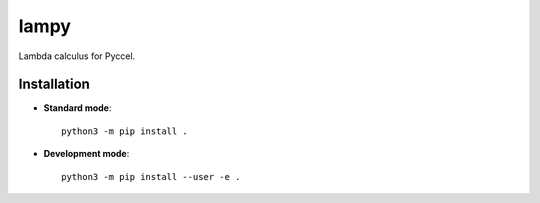 lampy
=====

.. image:: https://travis-ci.org/pyccel/lampy.svg?branch=master
    :target: https://travis-ci.org/pyccel/lampy

Lambda calculus for Pyccel. 

Installation
************

* **Standard mode**::

    python3 -m pip install .

* **Development mode**::

    python3 -m pip install --user -e .

